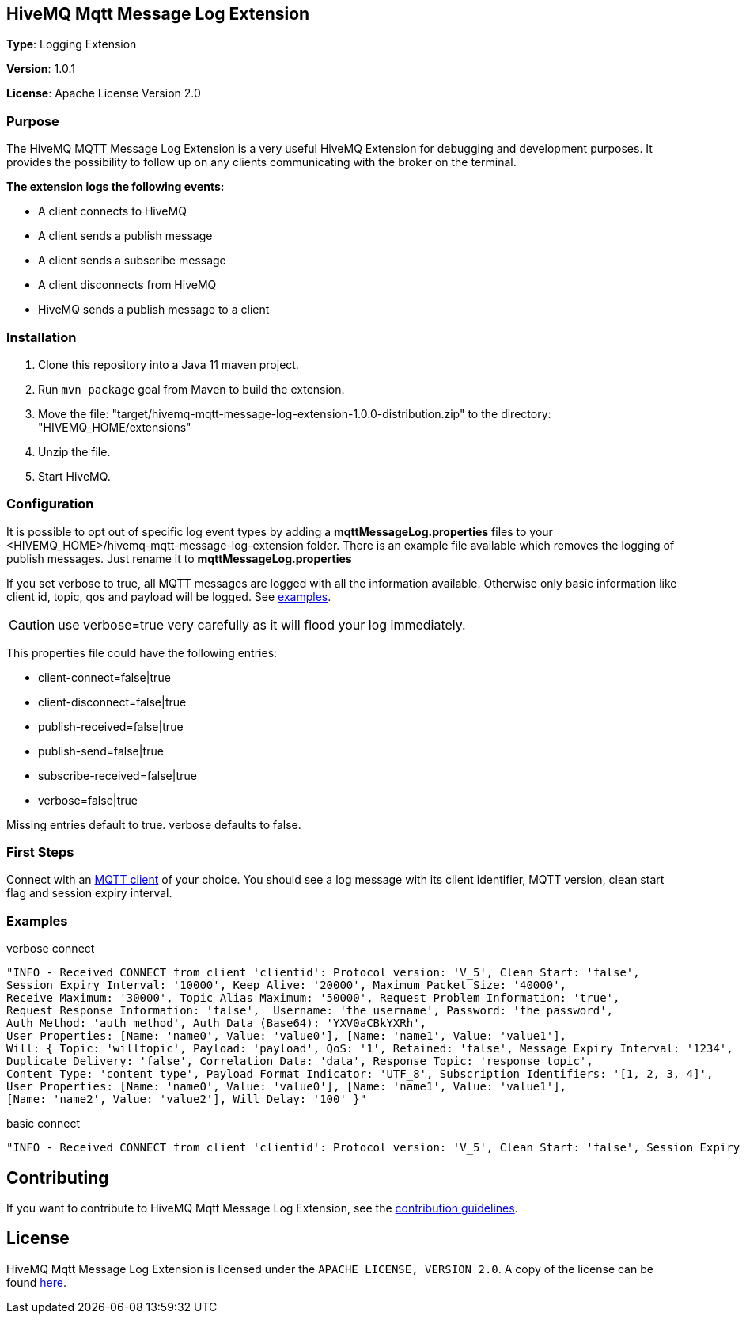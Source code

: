 :hivemq-link: http://www.hivemq.com
:hivemq-extension-docs-link: http://www.hivemq.com/docs/extensions/latest/
:hivemq-extension-docs-archetype-link: http://www.hivemq.com/docs/extensions/latest/#maven-archetype-chapter
:hivemq-blog-tools: http://www.hivemq.com/mqtt-toolbox
:maven-documentation-profile-link: http://maven.apache.org/guides/introduction/introduction-to-profiles.html
:hivemq-support: http://www.hivemq.com/support/

== HiveMQ Mqtt Message Log Extension

*Type*: Logging Extension

*Version*: 1.0.1

*License*: Apache License Version 2.0

=== Purpose

The HiveMQ MQTT Message Log Extension is a very useful HiveMQ Extension for debugging and development purposes. It provides the possibility to follow up on any clients communicating with the broker on the terminal.

*The extension logs the following events:*

* A client connects to HiveMQ
* A client sends a publish message
* A client sends a subscribe message
* A client disconnects from HiveMQ
* HiveMQ sends a publish message to a client


=== Installation

. Clone this repository into a Java 11 maven project.
. Run `mvn package` goal from Maven to build the extension.
. Move the file: "target/hivemq-mqtt-message-log-extension-1.0.0-distribution.zip" to the directory: "HIVEMQ_HOME/extensions"
. Unzip the file.
. Start HiveMQ.

=== Configuration

It is possible to opt out of specific log event types by adding a
*mqttMessageLog.properties* files to your +<HIVEMQ_HOME>/hivemq-mqtt-message-log-extension+  folder.
There is an example file available which removes the logging of publish messages. Just rename it to *mqttMessageLog.properties*

If you set verbose to true, all MQTT messages are logged with all the information available.
Otherwise only basic information like client id, topic, qos and payload will be logged. See <<example, examples>>.

CAUTION: use verbose=true very carefully as it will flood your log immediately.

This properties file could have the following entries:

* client-connect=false|true
* client-disconnect=false|true
* publish-received=false|true
* publish-send=false|true
* subscribe-received=false|true
* verbose=false|true

Missing entries default to true.
verbose defaults to false.

=== First Steps

Connect with an {hivemq-blog-tools}[MQTT client] of your choice. You should see a log message with its client identifier, MQTT version, clean start flag and session expiry interval.

[[example]]
=== Examples

.verbose connect
[source,bash]
----
"INFO - Received CONNECT from client 'clientid': Protocol version: 'V_5', Clean Start: 'false',
Session Expiry Interval: '10000', Keep Alive: '20000', Maximum Packet Size: '40000',
Receive Maximum: '30000', Topic Alias Maximum: '50000', Request Problem Information: 'true',
Request Response Information: 'false',  Username: 'the username', Password: 'the password',
Auth Method: 'auth method', Auth Data (Base64): 'YXV0aCBkYXRh',
User Properties: [Name: 'name0', Value: 'value0'], [Name: 'name1', Value: 'value1'],
Will: { Topic: 'willtopic', Payload: 'payload', QoS: '1', Retained: 'false', Message Expiry Interval: '1234',
Duplicate Delivery: 'false', Correlation Data: 'data', Response Topic: 'response topic',
Content Type: 'content type', Payload Format Indicator: 'UTF_8', Subscription Identifiers: '[1, 2, 3, 4]',
User Properties: [Name: 'name0', Value: 'value0'], [Name: 'name1', Value: 'value1'],
[Name: 'name2', Value: 'value2'], Will Delay: '100' }"
----

.basic connect
[source,bash]
----
"INFO - Received CONNECT from client 'clientid': Protocol version: 'V_5', Clean Start: 'false', Session Expiry Interval: '10000'"
----

== Contributing

If you want to contribute to HiveMQ Mqtt Message Log Extension, see the link:CONTRIBUTING.md[contribution guidelines].

== License

HiveMQ Mqtt Message Log Extension is licensed under the `APACHE LICENSE, VERSION 2.0`. A copy of the license can be found link:LICENSE.txt[here].

